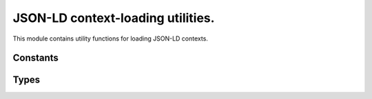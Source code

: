.. _context:

JSON-LD context-loading utilities.
==================================

.. py:module:: sssom.context
   :synopsis: Utilities for loading JSON-LD contexts.

This module contains utility functions for loading JSON-LD contexts.


.. py:function:: get_converter() -> Converter
   :module: sssom.context

   Get a converter that is used to convert prefixes into URIs. This function is decorated 
   with the `functools.lru_cache` decorator, which means that the function's results are 
   cached for faster subsequent calls. 

.. py:function:: ensure_converter(prefix_map: ConverterHint = None, *, use_defaults: bool = True) -> Converter
   :module: sssom.context

   Ensure a converter is available. This function checks if a converter is provided. If not, 
   it either returns the default converter (if `use_defaults` is `True`) or a converter 
   built from the built-in prefix map. If a converter or a prefix map is provided, it chains 
   this with the built-in prefix map and returns the result.

   :param prefix_map: One of three options can be given:

      1. An empty dictionary or ``None``. This results in using the default extended prefix 
         map (currently based on a variant of the Bioregistry) if ``use_defaults`` is set to 
         true, otherwise just the builtin prefix map including the prefixes in 
         :data:`SSSOM_BUILT_IN_PREFIXES`.
      2. A non-empty dictionary representing a prefix map. This is loaded as a converter with 
         :meth:`Converter.from_prefix_map`. It is chained behind the builtin prefix map to 
         ensure none of the :data:`SSSOM_BUILT_IN_PREFIXES` are overwritten with non-default 
         values.
      3. A pre-instantiated :class:`curies.Converter`. Similarly to a prefix map passed into 
         this function, this is chained behind the builtin prefix map.
   :param use_defaults: If an empty dictionary or None is passed to this function, this 
      parameter chooses if the extended prefix map (currently based on a variant of the 
      Bioregistry) gets loaded.
   :returns: A re-usable converter.

Constants
---------

.. py:data:: SSSOM_BUILT_IN_PREFIXES
   :module: sssom.context

   A tuple containing the names of the built-in prefixes that are used by SSSOM.

Types
-----

.. py:class:: ConverterHint
   :module: sssom.context

   A type hint that specifies a place where one of three options can be given:

      1. a legacy prefix mapping dictionary can be given, which will get upgraded into a 
         :class:`curies.Converter`,
      2. a converter can be given, which might get modified. In SSSOM-py, this typically 
         means chaining behind the "default" prefix map
      3. None, which means a default converter is loaded
